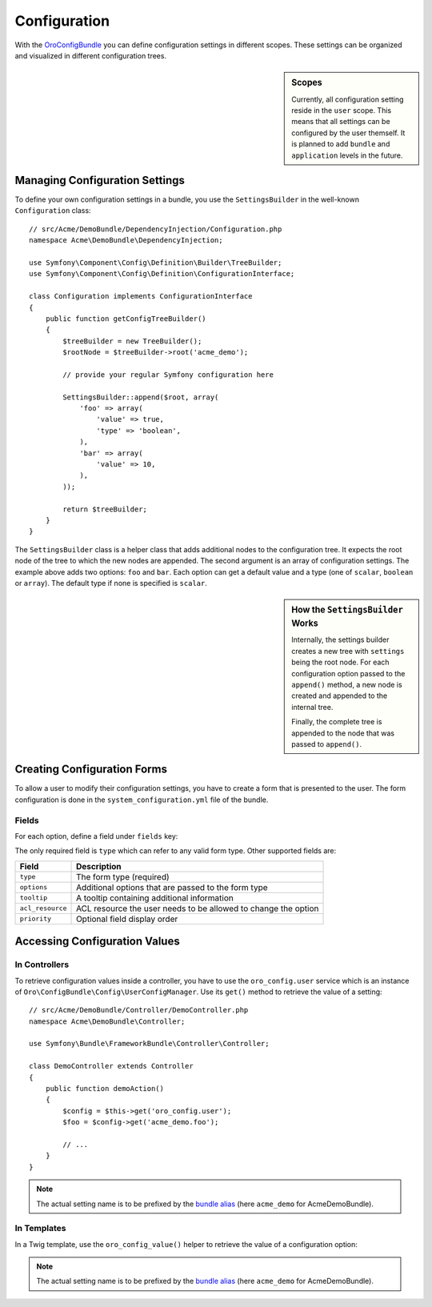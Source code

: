 .. index::
    :single: Configuration

Configuration
=============

With the `OroConfigBundle`_ you can define configuration settings in different
scopes. These settings can be organized and visualized in different configuration
trees.

.. sidebar:: Scopes

    Currently, all configuration setting reside in the ``user`` scope. This
    means that all settings can be configured by the user themself. It is
    planned to add ``bundle`` and ``application`` levels in the future.

Managing Configuration Settings
-------------------------------

To define your own configuration settings in a bundle, you use the ``SettingsBuilder``
in the well-known ``Configuration`` class::

    // src/Acme/DemoBundle/DependencyInjection/Configuration.php
    namespace Acme\DemoBundle\DependencyInjection;

    use Symfony\Component\Config\Definition\Builder\TreeBuilder;
    use Symfony\Component\Config\Definition\ConfigurationInterface;

    class Configuration implements ConfigurationInterface
    {
        public function getConfigTreeBuilder()
        {
            $treeBuilder = new TreeBuilder();
            $rootNode = $treeBuilder->root('acme_demo');

            // provide your regular Symfony configuration here

            SettingsBuilder::append($root, array(
                'foo' => array(
                    'value' => true,
                    'type' => 'boolean',
                ),
                'bar' => array(
                    'value' => 10,
                ),
            ));

            return $treeBuilder;
        }
    }

The ``SettingsBuilder`` class is a helper class that adds additional nodes
to the configuration tree. It expects the root node of the tree to which the
new nodes are appended. The second argument is an array of configuration settings.
The example above adds two options: ``foo`` and ``bar``. Each option can get
a default value and a type (one of ``scalar``, ``boolean`` or ``array``). The
default type if none is specified is ``scalar``.

.. seealso::

    If you are not familiar with creating ``Configuration`` classes, read
    about `semantic configurations`_ in the official documentation.

.. sidebar:: How the ``SettingsBuilder`` Works

    Internally, the settings builder creates a new tree with ``settings``
    being the root node. For each configuration option passed to the ``append()``
    method, a new node is created and appended to the internal tree.

    Finally, the complete tree is appended to the node that was passed to ``append()``.

Creating Configuration Forms
----------------------------

To allow a user to modify their configuration settings, you have to create
a form that is presented to the user. The form configuration is done in the
``system_configuration.yml`` file of the bundle.

Fields
~~~~~~

For each option, define a field under ``fields`` key:

.. code-block:: yaml
    :linenos:

    # Acme/DemoBundle/Resources/config/system_configuration.yml
    oro_system_configuration:
        fields:
            foo:
                type: checkbox
                options:
                    label: "A label"
                priority: 10
            bar:
                type: text
                priority: 20
                tooltip: "A tooltip"

The only required field is ``type`` which can refer to any valid form type.
Other supported fields are:

================ ==============================================================
Field            Description
================ ==============================================================
``type``         The form type (required)
---------------- --------------------------------------------------------------
``options``      Additional options that are passed to the form type
---------------- --------------------------------------------------------------
``tooltip``      A tooltip containing additional information
---------------- --------------------------------------------------------------
``acl_resource`` ACL resource the user needs to be allowed to change the option
---------------- --------------------------------------------------------------
``priority``     Optional field display order
================ ==============================================================

Accessing Configuration Values
------------------------------

In Controllers
~~~~~~~~~~~~~~

To retrieve configuration values inside a controller, you have to use the
``oro_config.user`` service which is an instance of ``Oro\ConfigBundle\Config\UserConfigManager``.
Use its ``get()`` method to retrieve the value of a setting::

    // src/Acme/DemoBundle/Controller/DemoController.php
    namespace Acme\DemoBundle\Controller;

    use Symfony\Bundle\FrameworkBundle\Controller\Controller;

    class DemoController extends Controller
    {
        public function demoAction()
        {
            $config = $this->get('oro_config.user');
            $foo = $config->get('acme_demo.foo');

            // ...
        }
    }

.. note::

    The actual setting name is to be prefixed by the `bundle alias`_ (here
    ``acme_demo`` for AcmeDemoBundle).

In Templates
~~~~~~~~~~~~

In a Twig template, use the ``oro_config_value()`` helper to retrieve the
value of a configuration option:

.. code-block:: html+jinja
    :linenos:

    {# setting becomes the value the user configured or true if they didn't #}
    {% set setting = oro_config_value('acme_demo.foo') %}

.. note::

    The actual setting name is to be prefixed by the `bundle alias`_ (here
    ``acme_demo`` for AcmeDemoBundle).

.. _`OroConfigBundle`: https://github.com/orocrm/platform/tree/master/src/Oro/Bundle/ConfigBundle
.. _`semantic configurations`: http://symfony.com/doc/current/cookbook/bundles/extension.html
.. _`bundle alias`: http://symfony.com/doc/current/cookbook/bundles/best_practices.html#bundle-name
